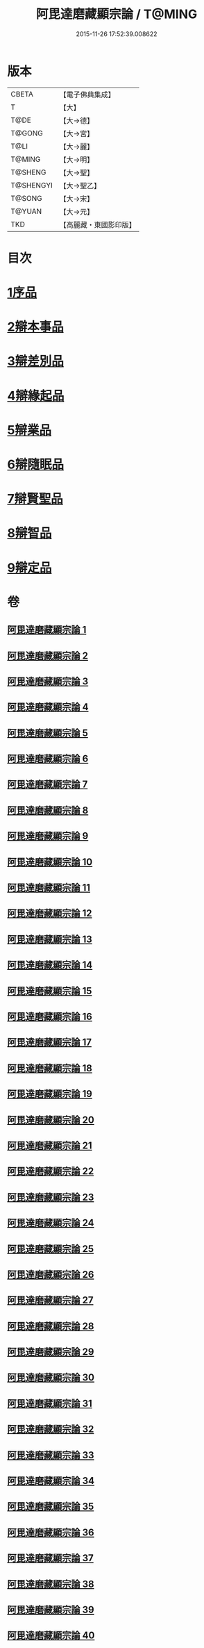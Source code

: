 #+TITLE: 阿毘達磨藏顯宗論 / T@MING
#+DATE: 2015-11-26 17:52:39.008622
* 版本
 |     CBETA|【電子佛典集成】|
 |         T|【大】     |
 |      T@DE|【大→德】   |
 |    T@GONG|【大→宮】   |
 |      T@LI|【大→麗】   |
 |    T@MING|【大→明】   |
 |   T@SHENG|【大→聖】   |
 | T@SHENGYI|【大→聖乙】  |
 |    T@SONG|【大→宋】   |
 |    T@YUAN|【大→元】   |
 |       TKD|【高麗藏・東國影印版】|

* 目次
* [[file:KR6l0032_001.txt::001-0777a7][1序品]]
* [[file:KR6l0032_001.txt::0778c24][2辯本事品]]
* [[file:KR6l0032_005.txt::005-0795a10][3辯差別品]]
* [[file:KR6l0032_012.txt::012-0829a22][4辯緣起品]]
* [[file:KR6l0032_018.txt::018-0859c6][5辯業品]]
* [[file:KR6l0032_025.txt::025-0892c12][6辯隨眠品]]
* [[file:KR6l0032_029.txt::029-0913c25][7辯賢聖品]]
* [[file:KR6l0032_035.txt::035-0946c6][8辯智品]]
* [[file:KR6l0032_038.txt::038-0963c12][9辯定品]]
* 卷
** [[file:KR6l0032_001.txt][阿毘達磨藏顯宗論 1]]
** [[file:KR6l0032_002.txt][阿毘達磨藏顯宗論 2]]
** [[file:KR6l0032_003.txt][阿毘達磨藏顯宗論 3]]
** [[file:KR6l0032_004.txt][阿毘達磨藏顯宗論 4]]
** [[file:KR6l0032_005.txt][阿毘達磨藏顯宗論 5]]
** [[file:KR6l0032_006.txt][阿毘達磨藏顯宗論 6]]
** [[file:KR6l0032_007.txt][阿毘達磨藏顯宗論 7]]
** [[file:KR6l0032_008.txt][阿毘達磨藏顯宗論 8]]
** [[file:KR6l0032_009.txt][阿毘達磨藏顯宗論 9]]
** [[file:KR6l0032_010.txt][阿毘達磨藏顯宗論 10]]
** [[file:KR6l0032_011.txt][阿毘達磨藏顯宗論 11]]
** [[file:KR6l0032_012.txt][阿毘達磨藏顯宗論 12]]
** [[file:KR6l0032_013.txt][阿毘達磨藏顯宗論 13]]
** [[file:KR6l0032_014.txt][阿毘達磨藏顯宗論 14]]
** [[file:KR6l0032_015.txt][阿毘達磨藏顯宗論 15]]
** [[file:KR6l0032_016.txt][阿毘達磨藏顯宗論 16]]
** [[file:KR6l0032_017.txt][阿毘達磨藏顯宗論 17]]
** [[file:KR6l0032_018.txt][阿毘達磨藏顯宗論 18]]
** [[file:KR6l0032_019.txt][阿毘達磨藏顯宗論 19]]
** [[file:KR6l0032_020.txt][阿毘達磨藏顯宗論 20]]
** [[file:KR6l0032_021.txt][阿毘達磨藏顯宗論 21]]
** [[file:KR6l0032_022.txt][阿毘達磨藏顯宗論 22]]
** [[file:KR6l0032_023.txt][阿毘達磨藏顯宗論 23]]
** [[file:KR6l0032_024.txt][阿毘達磨藏顯宗論 24]]
** [[file:KR6l0032_025.txt][阿毘達磨藏顯宗論 25]]
** [[file:KR6l0032_026.txt][阿毘達磨藏顯宗論 26]]
** [[file:KR6l0032_027.txt][阿毘達磨藏顯宗論 27]]
** [[file:KR6l0032_028.txt][阿毘達磨藏顯宗論 28]]
** [[file:KR6l0032_029.txt][阿毘達磨藏顯宗論 29]]
** [[file:KR6l0032_030.txt][阿毘達磨藏顯宗論 30]]
** [[file:KR6l0032_031.txt][阿毘達磨藏顯宗論 31]]
** [[file:KR6l0032_032.txt][阿毘達磨藏顯宗論 32]]
** [[file:KR6l0032_033.txt][阿毘達磨藏顯宗論 33]]
** [[file:KR6l0032_034.txt][阿毘達磨藏顯宗論 34]]
** [[file:KR6l0032_035.txt][阿毘達磨藏顯宗論 35]]
** [[file:KR6l0032_036.txt][阿毘達磨藏顯宗論 36]]
** [[file:KR6l0032_037.txt][阿毘達磨藏顯宗論 37]]
** [[file:KR6l0032_038.txt][阿毘達磨藏顯宗論 38]]
** [[file:KR6l0032_039.txt][阿毘達磨藏顯宗論 39]]
** [[file:KR6l0032_040.txt][阿毘達磨藏顯宗論 40]]
